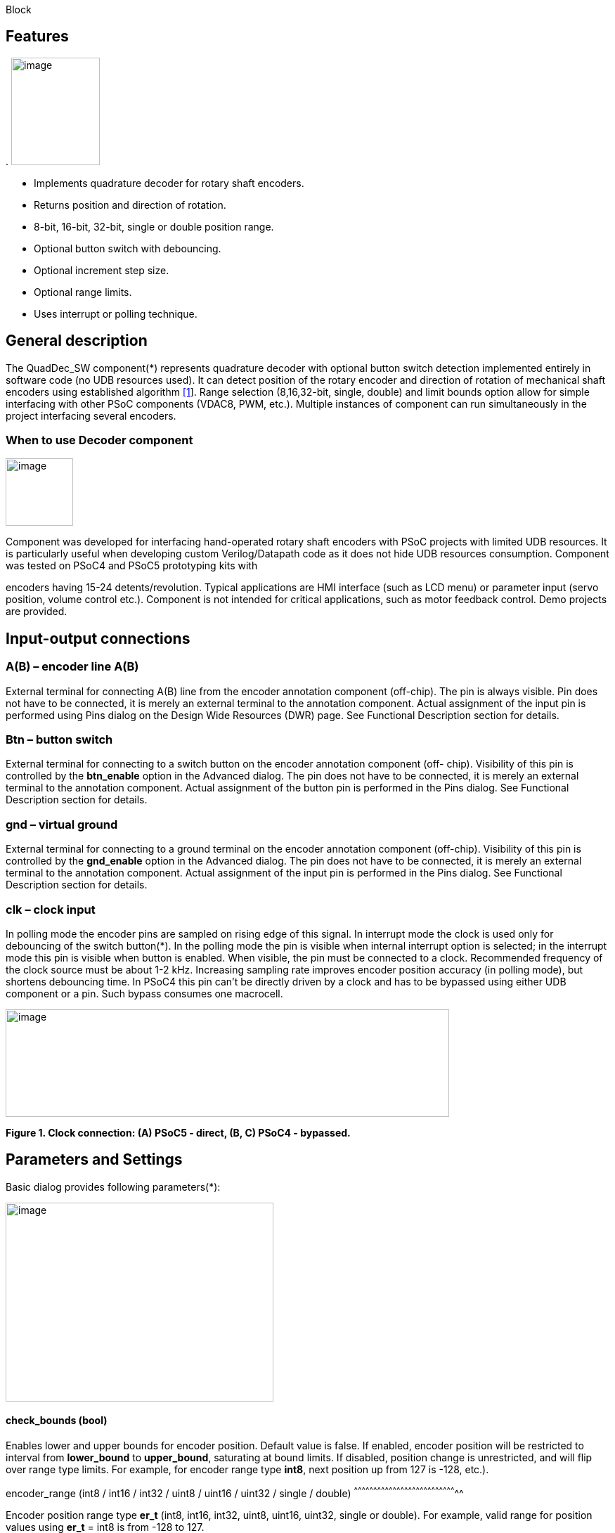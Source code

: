 Block

== Features

.
image:images/image1.jpg["image",126,153,role="right"]

* Implements quadrature decoder for rotary shaft encoders.
* Returns position and direction of rotation.
* 8-bit, 16-bit, 32-bit, single or double position range.
* Optional button switch with debouncing.
* Optional increment step size.
* Optional range limits.
* Uses interrupt or polling technique.


[[general-description]]
General description
-------------------

The QuadDec_SW component(*) represents quadrature decoder with optional
button switch detection implemented entirely in software code (no UDB
resources used). It can detect position of the rotary encoder and
direction of rotation of mechanical shaft encoders using established
algorithm link:#bookmark0[[1]]. Range selection (8,16,32-bit, single,
double) and limit bounds option allow for simple interfacing with other
PSoC components (VDAC8, PWM, etc.). Multiple instances of component can
run simultaneously in the project interfacing several encoders.

[[when-to-use-decoder-component]]

=== When to use Decoder component
image:images/image2.jpg[image,width=96,height=96,role="right"] 

Component was developed for interfacing hand-operated rotary shaft
encoders with PSoC projects with limited UDB resources. It is
particularly useful when developing custom Verilog/Datapath code as it
does not hide UDB resources consumption. Component was tested on PSoC4
and PSoC5 prototyping kits with

encoders having 15-24 detents/revolution. Typical applications are HMI
interface (such as LCD menu) or parameter input (servo position, volume
control etc.). Component is not intended for critical applications, such
as motor feedback control. Demo projects are provided.

[[input-output-connections]]

Input-output connections
------------------------

[[ab-encoder-line-ab]]
A(B) – encoder line A(B)
~~~~~~~~~~~~~~~~~~~~~~~~

External terminal for connecting A(B) line from the encoder annotation
component (off-chip). The pin is always visible. Pin does not have to be
connected, it is merely an external terminal to the annotation
component. Actual assignment of the input pin is performed using Pins
dialog on the Design Wide Resources (DWR) page. See Functional
Description section for details.

[[btn-button-switch]]
Btn – button switch
~~~~~~~~~~~~~~~~~~~

External terminal for connecting to a switch button on the encoder
annotation component (off- chip). Visibility of this pin is controlled
by the *btn_enable* option in the Advanced dialog. The pin does not have
to be connected, it is merely an external terminal to the annotation
component. Actual assignment of the button pin is performed in the Pins
dialog. See Functional Description section for details.

[[gnd-virtual-ground]]
gnd – virtual ground
~~~~~~~~~~~~~~~~~~~~

External terminal for connecting to a ground terminal on the encoder
annotation component (off-chip). Visibility of this pin is controlled by
the *gnd_enable* option in the Advanced dialog. The pin does not have to
be connected, it is merely an external terminal to the annotation
component. Actual assignment of the input pin is performed in the Pins
dialog. See Functional Description section for details.

[[clk-clock-input]]
clk – clock input
~~~~~~~~~~~~~~~~~

In polling mode the encoder pins are sampled on rising edge of this
signal. In interrupt mode the clock is used only for debouncing of the
switch button(*). In the polling mode the pin is visible when internal
interrupt option is selected; in the interrupt mode this pin is visible
when button is enabled. When visible, the pin must be connected to a
clock. Recommended frequency of the clock source must be about 1-2 kHz.
Increasing sampling rate improves encoder position accuracy (in polling
mode), but shortens debouncing time. In PSoC4 this pin can’t be directly
driven by a clock and has to be bypassed using either UDB component or a
pin. Such bypass consumes one macrocell.

image:images/image3.jpg[image,width=631,height=153]

*Figure 1. Clock connection: (A) PSoC5 - direct, (B, C) PSoC4 -
bypassed.*

[[parameters-and-settings]]
Parameters and Settings
-----------------------

Basic dialog provides following parameters(*):

image:images/image4.png[image,width=381,height=283]

[[check_bounds-bool]]
check_bounds (bool)
^^^^^^^^^^^^^^^^^^^

Enables lower and upper bounds for encoder position. Default value is
false. If enabled, encoder position will be restricted to interval from
*lower_bound* to *upper_bound*, saturating at bound limits. If disabled,
position change is unrestricted, and will flip over range type limits.
For example, for encoder range type *int8*, next position up from 127 is
-128, etc.).

[[encoder_range-int8-int16-int32-uint8-uint16-uint32-single-double]]
encoder_range (int8 / int16 / int32 / uint8 / uint16 / uint32 / single /
double)
^^^^^^^^^^^^^^^^^^^^^^^^^^^^^^^^^^^^^^^^^^^^^^^^^^^^^^^^^^^^^^^^^^^^^^^^^^^^^^^^

Encoder position range type *er_t* (int8, int16, int32, uint8, uint16,
uint32, single or double). For example, valid range for position values
using *er_t* = int8 is from -128 to 127.

[[increment-er_t]]
increment (er_t)
^^^^^^^^^^^^^^^^

Encoder step increment. Must be of positive non-zero value. Default
value is 1. When *check_bounds* option is selected, the position will
not change if incrementing it causes bound overflow. For example, if
**start_position**=0, **increment**=10 and **upper_bound**=255, encoder
position can reach maximum value of 250 (can’t step over 255).

[[lower_bound-er_t]]
lower_bound (er_t)
^^^^^^^^^^^^^^^^^^

Encoder lowest position. To have effect, the *check_bounds* option must
be enabled.

[[start_position-er_t]]
start_position (er_t)
^^^^^^^^^^^^^^^^^^^^^

Encoder position upon initialization. If *check_bounds* option is
enabled, the value of the

*start_position* must reside between *lower_bound* and *upper_bound*.

[[upper_bound-er_t]]
upper_bound (er_t)
^^^^^^^^^^^^^^^^^^

Encoder highest position. To have effect, the *check_bounds* option must
be enabled.

Advanced dialog provides following parameters:

image:media/image5.png[image,width=381,height=282]

[[btn_enable-bool]]
btn_enable (bool)
^^^^^^^^^^^^^^^^^

Enables button pressed event. Default value is True. In interrupt mode
this feature will consume extra interrupt for switch debouncing. See
*Resources* section for details.

[[gnd_enable-bool]]
gnd_enable (bool)
^^^^^^^^^^^^^^^^^

Enables virtual ground though extra pin (open drain drives low). Default
value is true. This feature is convenient when working with PSoC
prototyping kits where ground terminals are limited. This feature
consumes extra pin on PSoC. If enabled, the *gnd* external terminal
appears on the symbol.

[[input_mode-resistive-pull-up-high-impedance]]
input_mode (resistive pull up / high impedance)
^^^^^^^^^^^^^^^^^^^^^^^^^^^^^^^^^^^^^^^^^^^^^^^

Sets input pins either to *resistive pull up* or *high impedance*
digital drive mode. Default value is *resistive pull up*. Select *high
impedance* option when encoder has external pullup resistors; select
*resistive pull up* option when encoder is a bare switch. See
*Functional Description* section for details.

[[invert_direction-bool]]
invert_direction (bool)
^^^^^^^^^^^^^^^^^^^^^^^

Allows revering direction of the encoder in code. Default value is
false. This feature has same effect as switching up encoder terminals A
and B. It appears that various shaft encoders may have either line A or
line B as leading edge source, resulting either in increment or
decrement while rotating clockwise. This option allows correcting that
issue.

[[state_check-polling-interrupt]]
state_check (polling / interrupt)
^^^^^^^^^^^^^^^^^^^^^^^^^^^^^^^^^

Method of detection of the encoder state change: repeatedly polling pins
state or waiting for pin interrupt. Using interrupts consumes less CPU
resources but is limited by only one encoder per port, and pins
assignment has to be contiguous. The polling method poses no
restrictions on number of encoders per port and on pins assignment, but
consumes extra CPU resources. This may become significant when large
numbers of encoders are used or when CPU is heavily loaded by other
processes. See *Functional Description* and *Performance* sections for
details.

image:images/image6.jpeg[image,width=388,height=134]

*Figure 2. Component appearance in polling and interrupt modes:
(a)-polling mode, timer clock appears on the symbol; (b)-interrupt mode,
interrupt symbol appears on the symbol.*
[[timer_isr-internal-external]]
timer_isr (internal / external)
^^^^^^^^^^^^^^^^^^^^^^^^^^^^^^^

Select internal or external timer interrupt for polling of encoder pins.
This option available only for polling mode. Internal option requires
less code, but consumes extra interrupt for each Decoder component,
which but can be prohibitive when large number of encoders used.

External option allows for a single interrupt polling all encoders in
the project, but requires extra custom code(*). When selected, the clock
input becomes hidden. Default option is internal.

* See Multiple Encoders example in the Application Note

[[application-programming-interface]]
Application Programming Interface
---------------------------------

[cols=",",options="header",]
|==================================
a|
*Function*

 a|
*Description*

|Decoder_Start() a|
Initialize and start component

|Decoder_Stop() a|
Stop component

|Decoder_SetPosition() a|
Sets encoder position

|Decoder_SetIncrement() a|
Sets position increment step

|Decoder_SetBounds() a|
Sets lower and upper bounds

|Decoder_SetCheckBounds() a|
Sets *check_bounds* property

|Decoder_Setup() a|
Sets position, increment and bounds

|Decoder_CheckStatus() a|
Step through the state machine

a|
*Variable*

 a|
*Description*

|Decoder_Position a|
Encoder position

|Decoder_Direction a|
Encoder last direction of rotation

|Decoder_PositionChanged a|
Position changed flag

|Decoder_BtnPressed a|
Button pressed flag

|Decoder_Initialized a|
Component initialized status

|Decoder_Enabled a|
Decoder enabled status

|Decoder_Increment a|
Position increment step

|Decoder_LowerBound a|
Position lower bound

|Decoder_UpperBound a|
Position upper bound

|Decoder_CheckBounds a|
Decoder *check_bounds* state

|==================================

[[void-decoder_start]]
void Decoder_Start()
~~~~~~~~~~~~~~~~~~~~

*Description:* Initializes and starts component. Sets input pins drive
mode (resistive pull up / high impedance) according to *input_mode*
selection.

*Parameters:* none

*Return Value:* none

[[void-decoder_stop]]
void Decoder_Stop()
~~~~~~~~~~~~~~~~~~~

*Description:* Stops and disables component. Stops internal interrupts
and sets input pins drive mode to high impedance state.

*Parameters:* none

*Return Value:* none

[[uint8-decoder_setpositioner_t-value]]
uint8 Decoder_SetPosition(er_t value)
~~~~~~~~~~~~~~~~~~~~~~~~~~~~~~~~~~~~~

*Description:* Sets encoder position.

*Parameters:* new encoder position, must be of defined encoder range
type *er_t*(***). If *check_bounds* option is enabled, the value must be
in range from *lower_bound* to *upper_bound*.

*Return Value:* 1- if set value is within the range, otherwise return is
0.

[[uint8-decoder_setincrement-er_t-value]]
uint8 Decoder_SetIncrement (er_t value)
~~~~~~~~~~~~~~~~~~~~~~~~~~~~~~~~~~~~~~~

*Description:* Sets position increment step.

*Parameters:* non-zero, positive value, must be of selected encoder
range type *er_t*. *Return Value:* 1- if value > 0, otherwise return is
0.

[[uint8-decoder_setbounds-er_t-lower_bound-er_t-upper_bound]]
uint8 Decoder_SetBounds (er_t lower_bound, er_t upper_bound)
~~~~~~~~~~~~~~~~~~~~~~~~~~~~~~~~~~~~~~~~~~~~~~~~~~~~~~~~~~~~

*Description:* Sets encoder *lower_bound* and *upper_bound*.

*Parameters: lower_bound* and *upper_bound* must be of selected encoder
range type *er_t*, satisfying condition *lower_bound* <= *upper_bound*.
Note that changing the bounds will not update encoder position
automatically, and may result in position falling outside of the bound
limits. Use API SetPosition() to update the position right after
SetBounds() call.

*Return Value:* 1 – if *lower_bound* < *upper_bound*, otherwise return
value is 0.

* *er_t* is of type int8, int16, int32, uint8, uint16, uint32, single or
double, as selected by the *encoder_range* option.

[[uint8-decoder_setcheckboundsuint8-value]]
uint8 Decoder_SetCheckBounds(uint8 value)
~~~~~~~~~~~~~~~~~~~~~~~~~~~~~~~~~~~~~~~~~

*Description:* Sets bounds check option.

*Parameters:* 1 – enable bounds check, 0 – disable bounds check.

*Return Value:* 1 – (i) bounds check enabled and current position lies
between lower and upper bounds, or (ii) bounds check is disabled.
Otherwise return value is 0.

[[uint8-decoder_setup-er_t-position-er_t-increment-er_t-lower_bound-er_t-upper_bound-uint8-check_bounds]]
uint8 Decoder_Setup (er_t position, er_t increment, er_t lower_bound,
er_t upper_bound, uint8 check_bounds)
~~~~~~~~~~~~~~~~~~~~~~~~~~~~~~~~~~~~~~~~~~~~~~~~~~~~~~~~~~~~~~~~~~~~~~~~~~~~~~~~~~~~~~~~~~~~~~~~~~~~~~~~~~~

*Description:* Sets encoder position, increment and bounds properties in
a single call.

*Parameters: Position*, *lower_bound* and *upper_bound* must be of
selected encoder range type, *check_bounds* – boolean (1- enable, 0-
disable). The *increment* should be greater than 0. If bounds option is
activated, the input values must satisfy the conditions: *lower_bound*
<= *position* <= *upper_bound.*

*Return Value:* 1– if all conditions are satisfied, otherwise return is
0.

[[int8-decoder_checkstatus]]
int8 Decoder_CheckStatus ()
~~~~~~~~~~~~~~~~~~~~~~~~~~~

*Description:* Reads encoder pins state and passes it to the state
machine. In the polling mode this function is called automatically when
*timer_isr* option set to *internal.* When *timer_isr* option set to
*external*, this function has to be called repeatedly to capture state
change. Function has no effect in interrupt mode.

*Parameters:* None.

*Return Value:* 1 – encoder rotated clockwise; -1 – encoder rotated
counterclockwise; 0 – position changed by API call (no physical
rotation).

[[er_t-decoder_position]]
er_t Decoder_Position
~~~~~~~~~~~~~~~~~~~~~

___________________________________________________________
*Description:* Returns encoder current position. Read-only.

*Return Value:* encoder position.
___________________________________________________________

[[int8-decoder_direction]]
int8 Decoder_Direction
~~~~~~~~~~~~~~~~~~~~~~

*Description:* Returns encoder last direction of rotation. Read-only.

*Return Value:* 1 – encoder rotated clockwise; -1 – encoder rotated
counterclockwise; 0 – position changed by API call (no physical
rotation). Note that return value reflects direction of rotation, and
not encoder position change. For example, while rotating clockwise, the
encoder position may flip over the range boundary (e.g. from +127 to
-128), or saturate at the *upper_bound*, yet the *Direction* value will
stay 1.

[[unt8-decoder_positionchanged]]
unt8 Decoder_PositionChanged
~~~~~~~~~~~~~~~~~~~~~~~~~~~~

*Description:* Flag indicating change of encoder position. Read-only.
Check this flag in the main() loop to detect encoder position change
event. Once checked, the flag automatically resets to 0.

*Return Value:* 1 – position changed, otherwise return value is 0.

[[unt8-decoder_btnpressed]]
unt8 Decoder_BtnPressed
~~~~~~~~~~~~~~~~~~~~~~~

*Description:* Flag indicating button pressed event. Read-only. Check
this flag in the main() loop to detect button pressed event. The flag
will rise after debouncing time has elapsed, which adds delay of 50
clock cycles (50 ms at 1 kHz) after the button was actually pressed.
Once checked, the flag automatically resets to 0.

*Return Value:* 1 – button pressed, otherwise return value is 0.

[[uint8-decoder_initialized]]
uint8 Decoder_Initialized
~~~~~~~~~~~~~~~~~~~~~~~~~

*Description:*   Returns Decoder initialized state. Read-only.

*Return Value:* 1 – decoder started, 0 – decoder stopped.

[[uint8-decoder_enabled]]
uint8 Decoder_Enabled
~~~~~~~~~~~~~~~~~~~~~

*Description:* Reads/writes parameter controlling decoder state machine
operation. Assign 1- to enable, 0 - to disable decoder state machine.
When disabled, the flag *PositionChanged* shall not raise. Unlike the
Stop() procedure, disabling the state machine won’t free interrupts nor
alter the pins drive mode. This parameter doesn’t affect button switch
detection, and the B**uttonPressed** flag shall rise normally. This can
be used, for example, to enable/disable encoder by pressing the button.

*Return Value:* 1 – decoder enabled, 0 – decoder disabled.

[[er_t-decoder_increment]]
er_t Decoder_Increment
~~~~~~~~~~~~~~~~~~~~~~

*Description:* Returns position increment step. Read-only.

*Return Value:* increment step value.

[[er_t-decoder_lowerbound]]
er_t Decoder_LowerBound
~~~~~~~~~~~~~~~~~~~~~~~

*Description:* Returns position lower limit. Read-only.

*Return Value:* lower bound value.

[[er_t-decoder_upperbound]]
er_t Decoder_UpperBound
~~~~~~~~~~~~~~~~~~~~~~~

*Description:* Returns position upper limit. Read-only.

*Return Value:* upper bound value.

[[uint8-decoder_checkbounds]]
uint8 Decoder_CheckBounds
~~~~~~~~~~~~~~~~~~~~~~~~~

*Description:* Returns *check_bounds* parameter. Read-only.

*Return Value:* 1 – bounds check enabled, 0 – bounds check disabled.

[[functional-description]]
Functional Description
----------------------

Basic rotary encoder switch is a mechanical device utilizing a pair of
contacts operating in quadratures when shaft is rotated [2]. Encoders
come from variety of manufactures and available with or without breakout
board (Figure 3); the Decoder component can be configured to operate
with both types. Having breakout board has benefits for prototyping
purposes as it can be directly plugged into a protoboard or a ribbon
cable, needs only four wires for connection, and optional decoupling
capacitors could be directly soldered to the board.

image:images/image7.jpeg[image,width=326,height=116]

*Figure 3. Rotary encoder examples: (a) without breakout board, (b)-
with KY-040 breakout board(*).*

Encoder connection to PSoC is shown on Figure 4. Traditional approach
requires a pair of external pullup resistors to interface encoder to
microcontroller pins configured to operate in the high impedance digital
input mode (Figure 4a). By enabling pins internal pullup resistors the
encoder hook-up simplifies, so that no external parts are necessary
(Figure 4b). In this case the Decoder input mode must be configured as
resistive pull up. Encoder rotation will produce quadrature signals on
PSoC digital input pins, which can be captured and processed by the
state machine. Examples of encoder interfacing to the PSoC are described
in the *Appendix 1*.

image:images/image8.jpeg[image,width=630,height=160]

*Figure 4. Encoder connection schematic using: (a) external pullup
resistors, (b) internal pullup resistors.*

* Keyes KY-040 rotary encoder with breakout board [3]

[[input-pins-configuration]]
Input pins configuration
~~~~~~~~~~~~~~~~~~~~~~~~

To parse encoder state, the Decoder component utilizes buried pins.
Component configures pins automatically according to options selected;
only job left to user is to assign inputs in the Pin Configuration
window, which looks differently in polling and interrupt mode.

Decoder pins configuration in the polling mode is shown on Figure 5. In
polling mode the pin assignment is arbitrary, and any available pins can
be selected for lines *A*, *B, btn* and *gnd*.

External clock (Clock_1) is required here both for encoder polling and
button operation. The off-chip encoder component (enc_1) is provided
merely for annotation purpose; its presence on the schematic does not
affect operation of the Decoder component.

image:media/image9.jpeg[image,width=626,height=151]

*Figure 5. Pins configuration in polling mode: (a)- component appearance
on schematic, (b)- pins configuration (individual pin assignment is
arbitrary).*

When Decoder is set to operate in interrupt mode, the pins assignment
looks different and has some constrains (Figure 6). It requires pins
*A*, *B* and *btn* to be contiguous (belong to same port and be
consecutive), as they share same port interrupt. Optional pin *gnd* can
be assigned to any available pin as it needs no interrupt. In this mode
external clock (Clock_1) is required for button switch debouncing only,
no clock required if button disabled.

image:images/image10.jpeg[image,width=625,height=179]

*Figure 6. Pins configuration in interrupt mode: (a)- component
appearance on schematic, (b)- pins configuration (pins A, B and gnd
assignment is contiguous).*

[[implementation]]
Implementation
~~~~~~~~~~~~~~

Component implements a state machine using established algorithm
link:#bookmark0[[1]]. It utilizes buried pins which state is being
parsed by CPU either on timer or pin interrupt. The component consumes
neither UDB Datapath nor PLD resources, performing all operation
entirely by CPU. CPU clock consumption is given in *Performance*
section, typically taking about 50 CPU clocks to process single
interrupt or polling event. During that time CPU is unavailable to other
task.

image:media/image11.png[image,width=117,height=115]The state machine has
4 sequential pin states (11), (01), (00), (10), therefore Decoder must
correctly identify all 4 consecutive transitions (micro-steps) in order
to detect encoder single step(*). In interrupt mode, any state change on
digital lines A and B is captured and processed using port interrupt. It
will take at least 4 interrupt events to detect encoder rotation. The
drawback of using port interrupt is that in current implementation only
a single encoder can be

connected to PSoC port(†); having several encoders in the project will
occupy several ports.

In the polling mode, pin state is being checked on each clock rising
edge. To catch the transition, polling must occur faster than encoder
lines A and B are switching states. Typically, polling rate of 1 kHz to
2 kHz is sufficient for normal hand operation of shaft encoder with 20
detents per revolution. Faster polling rate reduces error rate, but
increases CPU load, which may become essential if many encoders are
attached to PSoC.

In the main loop the *PositionChanged* flag is evaluated based on
encoder rotation direction and boundary limits (if set) and new encoder
position is calculated. Having encoder position incremented in the main
loop instead of inside interrupt routine reduces amount of CPU clocks
spent in the interrupt, but may not fit application with heavy CPU load.
The Decoder component is best suited for non-critical task (such as
update of the audio volume, etc.).

Button press detection implemented using either polling or interrupt
(according to state check option selected), followed by a debouncing
time interval. On button pressed event a counter is set, starting a
countdown for debouncing time delay. Elapsed time is counted on each
input clock. Default debouncing time is set to 50 clocks (50 ms using 1
kHz clock), defined by the SW_DEBOUNCE_TIME in the API header file. When
countdown expires, the state of the *Btn* line is checked again, and,
depending on the outcome, the *ButtonPressed* flag is raised for further
processed in the main loop.

Comparison of polling vs. interrupt modes is provided in the
*Performance* section.

* The algorithm used does not detect half-steps.

† There are no formal restrictions to have several encoders per port
operating in interrupt mode, being only a matter of customizer
implementation to cover various pins arrangements.

[[performance]]
Performance
-----------

Component was tested using PSoC5LP (CY8KIT-059) and PSoC4 (CY8CKIT-042
Pioneer Kit). The component consumes neither UDB Datapath nor PLD
resources, performing all operation entirely by CPU. The state machine
takes about 50 CPU clocks to process a single interrupt event. Typical
results for PSoC5LP are shown. Results for PSoC4 are about 20% slower.

*Table 1. PSoC5LP typical CPU clocks consumption by state machine
processing a single transition (micro-step).*

[cols=",,,,",options="header",]
|=========
a|
Option

 a|
Polling

 a|
Interrupt

| a|
w/o button

 a|
w/ button

 a|
w/o button

 a|
w/ button

a|
debug(*)

 a|
51

 a|
68

 a|
55-57

 a|
58-60

a|
release(†)

 a|
43

 a|
57

 a|
44-46

 a|
49

|=========

(*) data collected in debug mode with compiler optimization turned off

(†) data collected in release mode with compiler optimization set to
speed

*Table 2. Comparison of polling vs. interrupt mode.*

[cols=",",options="header",]
|=======================================================================
a|
Polling mode

 a|
Interrupt mode

a|
Number of encoders in the project is limited by

amount of available pins and interrupts

 a|
Number of encoders in the project is limited by

amount of available ports

|Up to 4 encoders per physical port |Only 1 encoder per physical port

|Pins assignment is arbitrary |Pins assignment is contiguous

|Continuous polling drains CPU resources |CPU engages when encoder
activity detected

|Needs external clock |External clock needed only when button enabled

|Debouncing time linked to polling rate |Debouncing time defined by
input clock

|Low differential error rate |Low integral error rate

|Error rate depends on clock frequency |Error rate does not depend on
clock frequency
|=======================================================================

[[resources]]
Resources
---------

Component resources consumption is provided below. The component does
not consume UDB resources. Component does not have built-in DMA
capabilities.

*Table 3. Resources consumption.*

[cols=",,,,",options="header",]
|=========
a|
Resource

 a|
Polling(*)

 a|
Interrupt

| a|
w/o button

 a|
w/ button

 a|
w/o button

 a|
w/ button

a|
interrupts

 a|
1

 |1 |1 |2
a|
clocks

 a|
1

 |1 |- |1
|=========

(*) using internal interrupt

[[sample-firmware-source-code]]
Sample Firmware Source Code
---------------------------

Basic application example shows Decoder operation in interrupt mode
(Figure 7). Several demo projects are provided showing various use of
the component.

image:media/image12.jpeg[image,width=195,height=154]

*Figure 7. Basic application example showing Decoder operating in
interrupt mode.*

[[component-changes]]
Component Changes
-----------------

[cols=",,",options="header",]
|================================================================
a|
*Version*

 a|
*Description of changes*

 a|
*Reason for changes/impact*

|0.0 a|
Version 0.0 is the first beta release of the QuadDec_SW component

 |
|================================================================

*References*

1.  [[_bookmark0]][[bookmark0]]M. Kellett, Interfacing Micro-controllers
with Incremental Shaft Encoders.
http://www.mkesc.co.uk/ise.pdf[_http://www.mkesc.co.uk/ise.pdf_]
2.  Wikipedia.
https://en.wikipedia.org/wiki/Rotary_encoder[_https://en.wikipedia.org/wiki/Rotary_encoder_]
3.  http://henrysbench.capnfatz.com/henrys-bench/arduino-sensors-and-input/keyes-ky-040-arduino-rotary-encoder-user-manual/[_Keyes
rotary encoder user manual_]

[[appendix-1]]
Appendix 1
----------

[[breakout-board-connection]]
Breakout board connection
^^^^^^^^^^^^^^^^^^^^^^^^^

The Keyece KY-040 breakout board schematic is shown on Figure 8.
Original board provides external pull-up resistors which require pull-up
voltage (Vdd). Using PSoC built-in pull-up resistors, the encoder
hook-up simplifies, no longer requiring external pull-up voltage.
Pull-up resistors on the breakout board can be left in place (Fig. 8a)
or removed (Fig. 8b). Leaving resistors in-place causes some crosstalk
between encoder channels, which does not affect performance. Partial
hardware debouncing can be achieved by replacing onboard resistors with

image:media/image13.jpeg[image,width=193,height=145]image:media/image14.jpeg[image,width=188,height=145]0.1
uF capacitors (Fig 8c). Such modification debounces low-to-high
transition only.

image:media/image15.png[image]image:media/image17.png[image]image:media/image20.png[image]

Figure 8. KY-040 breakout board schematic, connector pinout and scope
traces for the channels A and B: (a) original, (b) pullup resistors
removed, (c) resistors are replaced with capacitors. Connector wire
pinout: A (red), B (orange), Btn (yellow), Gnd (green). Unused pin on
breakout board (b, c) is removed.

[[traditional-encoder-connection]]
Traditional encoder connection
^^^^^^^^^^^^^^^^^^^^^^^^^^^^^^

Traditional encoder connection to controller with hardware debouncing is
shown on Figure 9. It uses external pullup resistors with additional
RC-circuit for debouncing. Such connection requires Decoder component
operation in high impedance input mode. Hardware debouncing is achieved
by using RC-circuits, which debouncing both low- and high- transitions.
Its drawback is larger external parts count, but resulting input signals
are nicely clean.

image:media/image22.jpeg[image,width=295,height=151]image:media/image23.jpeg[image,width=228,height=174]

*Figure 9. Encoder connection using external pullup resistors with
hardware debouncing. Right: oscilloscope traces at points A and B.*

[[sub-standard-quality-encoders]]
Sub-standard quality encoders
^^^^^^^^^^^^^^^^^^^^^^^^^^^^^

Some batches of the KY-040 appear of inferior quality (Figure 10).
Intermittent contact of the slider electrode with the ground is likely
culprit. Decoder component state machine filters out most of the noise,
yet about 1% position error rate feeds through. Always check new encoder
for output signal integrity and discard the faulty units.

image:media/image24.jpeg[image,width=231,height=174]image:media/image25.jpeg[image,width=227,height=174]

*Figure 10. Examples of signal traces from faulty encoders (same
batch).*

[[appendix-2]]
Appendix 2
----------

[[encoder-off-chip-annotation-components]]
Encoder off-chip annotation components
^^^^^^^^^^^^^^^^^^^^^^^^^^^^^^^^^^^^^^

The Decoder component is accompanied with few off-chip Encoder
components (Figure 11). They are optional annotation components,
designed to improve visibility of the Decoder component settings. Dialog
options can set visibility of the name, labels and button switch.

image:media/image26.jpeg[image,width=627,height=118]

*Figure 11. Encoder off-chip annotation components: (a) standard; (b)
upside down configuration; (c) compact; (d)-with external pullup
resistors.*

image:media/image27.jpeg[image,width=238,height=349]image:media/image28.jpeg[image,width=250,height=344]

*Figure 12. Examples of schematic using CY8KIT-059 off-chip annotation
library(*) and the Encoder component.*

* CY8KIT-059 annotation library community component:

http://www.cypress.com/forum/psoc-community-components/annotation-library-cy8ckit-059-prototyping-kit[_http://www.cypress.com/forum/psoc-community-components/annotation-library-cy8ckit-059-prototyping-kit_]

